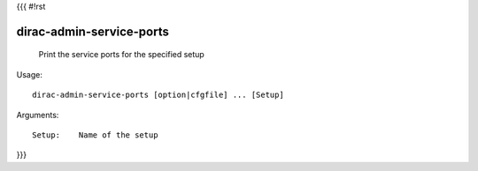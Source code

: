 {{{
#!rst

dirac-admin-service-ports
@@@@@@@@@@@@@@@@@@@@@@@@@@@@@@

  Print the service ports for the specified setup

Usage::

  dirac-admin-service-ports [option|cfgfile] ... [Setup]

Arguments::

  Setup:    Name of the setup 
}}}
